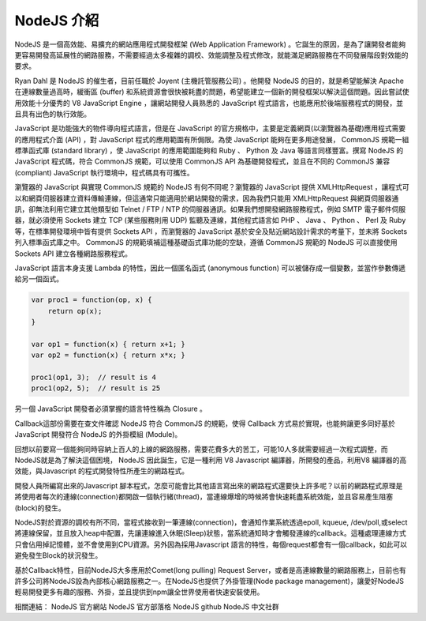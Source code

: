 NodeJS 介紹
===========

NodeJS 是一個高效能、易擴充的網站應用程式開發框架 (Web Application Framework) 。它誕生的原因，是為了讓開發者能夠更容易開發高延展性的網路服務，不需要經過太多複雜的調校、效能調整及程式修改，就能滿足網路服務在不同發展階段對效能的要求。

Ryan Dahl 是 NodeJS 的催生者，目前任職於 Joyent (主機託管服務公司) 。他開發 NodeJS 的目的，就是希望能解決 Apache 在連線數量過高時，緩衝區 (buffer) 和系統資源會很快被耗盡的問題，希望能建立一個新的開發框架以解決這個問題。因此嘗試使用效能十分優秀的 V8 JavaScript Engine ，讓網站開發人員熟悉的 JavaScript 程式語言，也能應用於後端服務程式的開發，並且具有出色的執行效能。

JavaScript 是功能強大的物件導向程式語言，但是在 JavaScript 的官方規格中，主要是定義網頁(以瀏覽器為基礎)應用程式需要的應用程式介面 (API) ，對 JavaScript 程式的應用範圍有所侷限。為使 JavaScript 能夠在更多用途發展， CommonJS 規範一組標準函式庫 (standard library) ，使 JavaScript 的應用範圍能夠和 Ruby 、 Python 及 Java 等語言同樣豐富。撰寫 NodeJS 的 JavaScript 程式碼，符合 CommonJS 規範，可以使用 CommonJS API 為基礎開發程式，並且在不同的 CommonJS 兼容 (compliant) JavaScript 執行環境中，程式碼具有可攜性。

瀏覽器的 JavaScript 與實現 CommonJS 規範的 NodeJS 有何不同呢？瀏覽器的 JavaScript 提供 XMLHttpRequest ，讓程式可以和網頁伺服器建立資料傳輸連線，但這通常只能適用於網站開發的需求，因為我們只能用 XMLHttpRequest 與網頁伺服器通訊，卻無法利用它建立其他類型如 Telnet / FTP / NTP 的伺服器通訊。如果我們想開發網路服務程式，例如 SMTP 電子郵件伺服器，就必須使用 Sockets 建立 TCP (某些服務則用 UDP) 監聽及連線，其他程式語言如 PHP 、 Java 、 Python 、 Perl 及 Ruby 等，在標準開發環境中皆有提供 Sockets API ，而瀏覽器的 JavaScript 基於安全及貼近網站設計需求的考量下，並未將 Sockets 列入標準函式庫之中。 CommonJS 的規範填補這種基礎函式庫功能的空缺，遵循 CommonJS 規範的 NodeJS 可以直接使用 Sockets API 建立各種網路服務程式。

JavaScript 語言本身支援 Lambda 的特性，因此一個匿名函式 (anonymous function) 可以被儲存成一個變數，並當作參數傳遞給另一個函式。

.. code-block:: javascript

    var proc1 = function(op, x) {
        return op(x);
    }
    
    var op1 = function(x) { return x+1; }
    var op2 = function(x) { return x*x; }
    
    proc1(op1, 3);  // result is 4
    proc1(op2, 5);  // result is 25

另一個 JavaScript 開發者必須掌握的語言特性稱為 Closure 。




Callback這部份需要在查文件確認
NodeJS 符合 CommonJS 的規範，使得 Callback 方式易於實現，也能夠讓更多同好基於 JavaScript 開發符合 NodeJS 的外掛模組 (Module)。


回想以前要寫一個能夠同時容納上百人的上線的網路服務，需要花費多大的苦工，可能10人多就需要經過一次程式調整，而NodeJS就是為了解決這個困境， NodeJS 因此誕生，它是一種利用 V8 Javascript 編譯器，所開發的產品，利用V8 編譯器的高效能，與Javascript 的程式開發特性所產生的網路程式。

開發人員所編寫出來的Javascript 腳本程式，怎麼可能會比其他語言寫出來的網路程式還要快上許多呢？以前的網路程式原理是將使用者每次的連線(connection)都開啟一個執行緒(thread)，當連線爆增的時候將會快速耗盡系統效能，並且容易產生阻塞(block)的發生。

NodeJS對於資源的調校有所不同，當程式接收到一筆連線(connection)，會通知作業系統透過epoll, kqueue, /dev/poll,或select將連線保留，並且放入heap中配置，先讓連線進入休眠(Sleep)狀態，當系統通知時才會觸發連線的callback。這種處理連線方式只會佔用掉記憶體，並不會使用到CPU資源。另外因為採用Javascript 語言的特性，每個request都會有一個callback，如此可以避免發生Block的狀況發生。

基於Callback特性，目前NodeJS大多應用於Comet(long pulling) Request Server，或者是高連線數量的網路服務上，目前也有許多公司將NodeJS設為內部核心網路服務之一。在NodeJS也提供了外掛管理(Node package management)，讓愛好NodeJS輕易開發更多有趣的服務、外掛，並且提供到npm讓全世界使用者快速安裝使用。


相關連結：
NodeJS 官方網站
NodeJS 官方部落格
NodeJS github
NodeJS 中文社群
